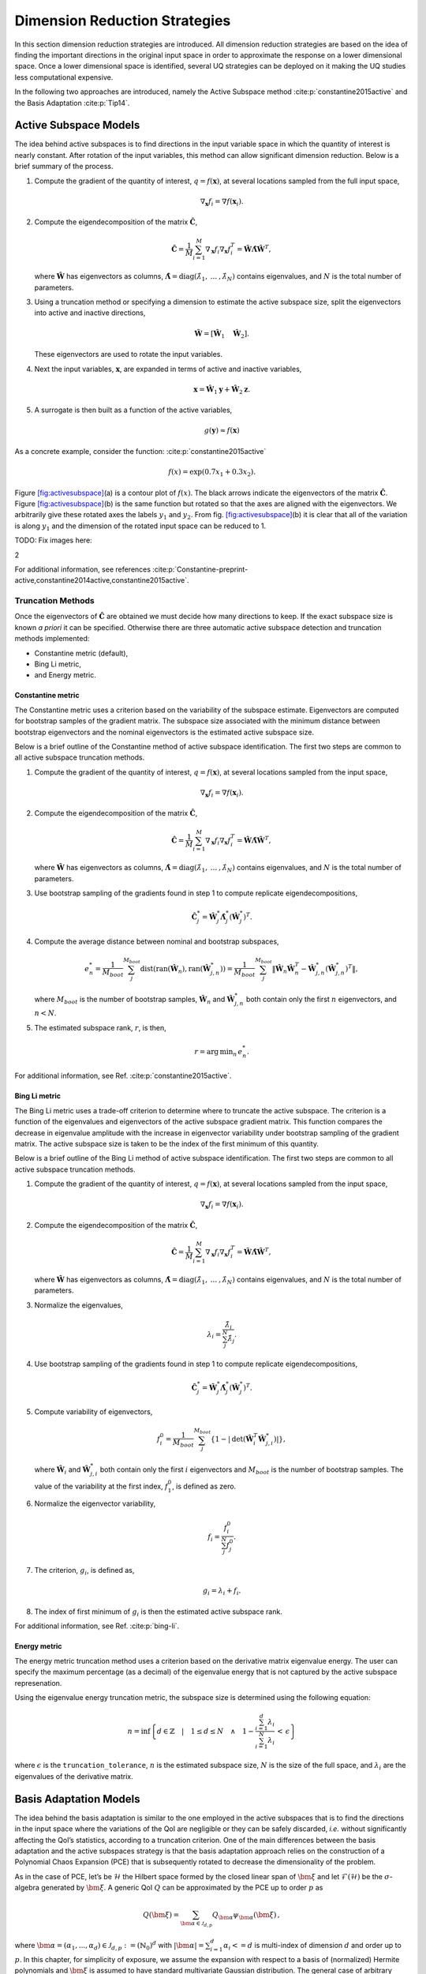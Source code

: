 .. _`Chap:DimRed`:

Dimension Reduction Strategies
==============================

In this section dimension reduction strategies are introduced. All
dimension reduction strategies are based on the idea of finding the
important directions in the original input space in order to approximate
the response on a lower dimensional space. Once a lower dimensional
space is identified, several UQ strategies can be deployed on it making
the UQ studies less computational expensive.

In the following two approaches are introduced, namely the Active
Subspace method :cite:p:`constantine2015active` and the Basis
Adaptation :cite:p:`Tip14`.

.. _`Chap:ActSub`:

Active Subspace Models
----------------------

The idea behind active subspaces is to find directions in the input
variable space in which the quantity of interest is nearly constant.
After rotation of the input variables, this method can allow significant
dimension reduction. Below is a brief summary of the process.

#. Compute the gradient of the quantity of interest,
   :math:`q = f(\mathbf{x})`, at several locations sampled from the full
   input space,

   .. math:: \nabla_{\mathbf{x}} f_i = \nabla f(\mathbf{x}_i).

#. Compute the eigendecomposition of the matrix
   :math:`\hat{\mathbf{C}}`,

   .. math:: \hat{\mathbf{C}} = \frac{1}{M}\sum_{i=1}^{M}\nabla_{\mathbf{x}} f_i\nabla_{\mathbf{x}} f_i^T = \hat{\mathbf{W}}\hat{\mathbf{\Lambda}}\hat{\mathbf{W}}^T,

   where :math:`\hat{\mathbf{W}}` has eigenvectors as columns,
   :math:`\hat{\mathbf{\Lambda}} = \text{diag}(\hat{\lambda}_1,\:\ldots\:,\hat{\lambda}_N)`
   contains eigenvalues, and :math:`N` is the total number of
   parameters.

#. Using a truncation method or specifying a dimension to estimate the
   active subspace size, split the eigenvectors into active and inactive
   directions,

   .. math:: \hat{\mathbf{W}} = \left[\hat{\mathbf{W}}_1\quad\hat{\mathbf{W}}_2\right].

   These eigenvectors are used to rotate the input variables.

#. Next the input variables, :math:`\mathbf{x}`, are expanded in terms
   of active and inactive variables,

   .. math:: \mathbf{x} = \hat{\mathbf{W}}_1\mathbf{y} + \hat{\mathbf{W}}_2\mathbf{z}.

#. A surrogate is then built as a function of the active variables,

   .. math:: g(\mathbf{y}) \approx f(\mathbf{x})

As a concrete example, consider the
function: :cite:p:`constantine2015active`

.. math:: f(x) = \exp\left(0.7x_1 + 0.3x_2\right).

Figure `[fig:activesubspace] <#fig:activesubspace>`__\ (a) is a contour
plot of :math:`f(x)`. The black arrows indicate the eigenvectors of the
matrix :math:`\hat{\mathbf{C}}`. Figure
`[fig:activesubspace] <#fig:activesubspace>`__\ (b) is the same function
but rotated so that the axes are aligned with the eigenvectors. We
arbitrarily give these rotated axes the labels :math:`y_1` and
:math:`y_2`. From
fig. `[fig:activesubspace] <#fig:activesubspace>`__\ (b) it is clear
that all of the variation is along :math:`y_1` and the dimension of the
rotated input space can be reduced to 1.

TODO: Fix images here:

.. container:: subfigmatrix

   2

For additional information, see
references :cite:p:`Constantine-preprint-active,constantine2014active,constantine2015active`.

.. _`Sec:trunc`:

Truncation Methods
~~~~~~~~~~~~~~~~~~

Once the eigenvectors of :math:`\hat{\mathbf{C}}` are obtained we must
decide how many directions to keep. If the exact subspace size is known
*a priori* it can be specified. Otherwise there are three automatic
active subspace detection and truncation methods implemented:

-  Constantine metric (default),

-  Bing Li metric,

-  and Energy metric.

.. _`SubSec:constantine`:

Constantine metric
^^^^^^^^^^^^^^^^^^

The Constantine metric uses a criterion based on the variability of the
subspace estimate. Eigenvectors are computed for bootstrap samples of
the gradient matrix. The subspace size associated with the minimum
distance between bootstrap eigenvectors and the nominal eigenvectors is
the estimated active subspace size.

Below is a brief outline of the Constantine method of active subspace
identification. The first two steps are common to all active subspace
truncation methods.

#. Compute the gradient of the quantity of interest,
   :math:`q = f(\mathbf{x})`, at several locations sampled from the
   input space,

   .. math:: \nabla_{\mathbf{x}} f_i = \nabla f(\mathbf{x}_i).

#. Compute the eigendecomposition of the matrix
   :math:`\hat{\mathbf{C}}`,

   .. math:: \hat{\mathbf{C}} = \frac{1}{M}\sum_{i=1}^{M}\nabla_{\mathbf{x}} f_i\nabla_{\mathbf{x}} f_i^T = \hat{\mathbf{W}}\hat{\mathbf{\Lambda}}\hat{\mathbf{W}}^T,

   where :math:`\hat{\mathbf{W}}` has eigenvectors as columns,
   :math:`\hat{\mathbf{\Lambda}} = \text{diag}(\hat{\lambda}_1,\:\ldots\:,\hat{\lambda}_N)`
   contains eigenvalues, and :math:`N` is the total number of
   parameters.

#. Use bootstrap sampling of the gradients found in step 1 to compute
   replicate eigendecompositions,

   .. math:: \hat{\mathbf{C}}_j^* = \hat{\mathbf{W}}_j^*\hat{\mathbf{\Lambda}}_j^*\left(\hat{\mathbf{W}}_j^*\right)^T.

#. Compute the average distance between nominal and bootstrap subspaces,

   .. math:: e^*_n = \frac{1}{M_{boot}}\sum_j^{M_{boot}} \text{dist}(\text{ran}(\hat{\mathbf{W}}_n), \text{ran}(\hat{\mathbf{W}}_{j,n}^*)) = \frac{1}{M_{boot}}\sum_j^{M_{boot}} \left\| \hat{\mathbf{W}}_n\hat{\mathbf{W}}_n^T - \hat{\mathbf{W}}_{j,n}^*\left(\hat{\mathbf{W}}_{j,n}^*\right)^T\right\|,

   where :math:`M_{boot}` is the number of bootstrap samples,
   :math:`\hat{\mathbf{W}}_n` and :math:`\hat{\mathbf{W}}_{j,n}^*` both
   contain only the first :math:`n` eigenvectors, and :math:`n < N`.

#. The estimated subspace rank, :math:`r`, is then,

   .. math:: r = \operatorname*{arg\,min}_n \, e^*_n.

For additional information, see
Ref. :cite:p:`constantine2015active`.

.. _`SubSec:bingli`:

Bing Li metric
^^^^^^^^^^^^^^

The Bing Li metric uses a trade-off criterion to determine where to
truncate the active subspace. The criterion is a function of the
eigenvalues and eigenvectors of the active subspace gradient matrix.
This function compares the decrease in eigenvalue amplitude with the
increase in eigenvector variability under bootstrap sampling of the
gradient matrix. The active subspace size is taken to be the index of
the first minimum of this quantity.

Below is a brief outline of the Bing Li method of active subspace
identification. The first two steps are common to all active subspace
truncation methods.

#. Compute the gradient of the quantity of interest,
   :math:`q = f(\mathbf{x})`, at several locations sampled from the
   input space,

   .. math:: \nabla_{\mathbf{x}} f_i = \nabla f(\mathbf{x}_i).

#. Compute the eigendecomposition of the matrix
   :math:`\hat{\mathbf{C}}`,

   .. math:: \hat{\mathbf{C}} = \frac{1}{M}\sum_{i=1}^{M}\nabla_{\mathbf{x}} f_i\nabla_{\mathbf{x}} f_i^T = \hat{\mathbf{W}}\hat{\mathbf{\Lambda}}\hat{\mathbf{W}}^T,

   where :math:`\hat{\mathbf{W}}` has eigenvectors as columns,
   :math:`\hat{\mathbf{\Lambda}} = \text{diag}(\hat{\lambda}_1,\:\ldots\:,\hat{\lambda}_N)`
   contains eigenvalues, and :math:`N` is the total number of
   parameters.

#. Normalize the eigenvalues,

   .. math:: \lambda_i = \frac{\hat{\lambda}_i}{\sum_j^N \hat{\lambda}_j}.

#. Use bootstrap sampling of the gradients found in step 1 to compute
   replicate eigendecompositions,

   .. math:: \hat{\mathbf{C}}_j^* = \hat{\mathbf{W}}_j^*\hat{\mathbf{\Lambda}}_j^*\left(\hat{\mathbf{W}}_j^*\right)^T.

#. Compute variability of eigenvectors,

   .. math:: f_i^0 = \frac{1}{M_{boot}}\sum_j^{M_{boot}}\left\lbrace 1 - \left\vert\text{det}\left(\hat{\mathbf{W}}_i^T\hat{\mathbf{W}}_{j,i}^*\right)\right\vert\right\rbrace ,

   where :math:`\hat{\mathbf{W}}_i` and :math:`\hat{\mathbf{W}}_{j,i}^*`
   both contain only the first :math:`i` eigenvectors and
   :math:`M_{boot}` is the number of bootstrap samples. The value of the
   variability at the first index, :math:`f_1^0`, is defined as zero.

#. Normalize the eigenvector variability,

   .. math:: f_i = \frac{f_i^0}{\sum_j^N f_j^0}.

#. The criterion, :math:`g_i`, is defined as,

   .. math:: g_i = \lambda_i + f_i.

#. The index of first minimum of :math:`g_i` is then the estimated
   active subspace rank.

For additional information, see Ref. :cite:p:`bing-li`.

.. _`SubSec:energy`:

Energy metric
^^^^^^^^^^^^^

The energy metric truncation method uses a criterion based on the
derivative matrix eigenvalue energy. The user can specify the maximum
percentage (as a decimal) of the eigenvalue energy that is not captured
by the active subspace represenation.

Using the eigenvalue energy truncation metric, the subspace size is
determined using the following equation:

.. math:: n = \inf \left\lbrace d \in \mathbb{Z} \quad\middle|\quad 1 \le d \le N \quad \wedge\quad 1 - \frac{\sum_{i = 1}^{d} \lambda_i}{\sum_{i = 1}^{N} \lambda_i} \,<\, \epsilon \right\rbrace

where :math:`\epsilon` is the ``truncation_tolerance``, :math:`n` is the
estimated subspace size, :math:`N` is the size of the full space, and
:math:`\lambda_i` are the eigenvalues of the derivative matrix.

.. _`Chap:BasAdapt`:

Basis Adaptation Models
-----------------------

The idea behind the basis adaptation is similar to the one employed in
the active subspaces that is to find the directions in the input space
where the variations of the QoI are negligible or they can be safely
discarded, *i.e.* without significantly affecting the QoI’s statistics,
according to a truncation criterion. One of the main differences between
the basis adaptation and the active subspaces strategy is that the basis
adaptation approach relies on the construction of a Polynomial Chaos
Expansion (PCE) that is subsequently rotated to decrease the
dimensionality of the problem.

As in the case of PCE, let’s be :math:`\mathcal{H}` the Hilbert space
formed by the closed linear span of :math:`\bm{\xi}` and let
:math:`\mathcal{F}(\mathcal{H})` be the :math:`\sigma`-algebra generated
by :math:`\bm{\xi}`. A generic QoI :math:`Q` can be approximated by the
PCE up to order :math:`p` as

.. math:: Q(\bm \xi) = \sum_{\bm{\alpha}\in\mathcal{J}_{d,p}}Q_{\bm{\alpha}}\psi_{\bm \alpha}(\bm \xi)\,,

where
:math:`\bm{\alpha} = (\alpha_1,...,\alpha_d) \in \mathcal{J}_{d,p}:=(\mathbb{N}_0)^d`
with :math:`|\bm{\alpha}| = \sum_{i=1}^{d} \alpha_i<= d` is multi-index
of dimension :math:`d` and order up to :math:`p`. In this chapter, for
simplicity of exposure, we assume the expansion with respect to a basis
of (normalized) Hermite polynomials and :math:`\bm\xi` is assumed to
have standard multivariate Gaussian distribution. The general case of
arbitrary distribution can be handled, at least from a theoretical
standpoint, by resorting to input parameter transformations as the
inverse of cumulative distribution function or other more sophisticated
transformations like the Rosenblatt transformation. The
:math:`P={n+p\choose p}` PCE coefficients can be computed by projecting
:math:`Q` to the space spanned by
:math:`\{\psi_{\bm \alpha}, \bm{\alpha} \in \mathcal{J}_{d,p} \}` (or
other methods like Monte Carlo and regression) as

.. math:: Q_{\bm{\alpha}} = \frac{\langle Q, \psi_{\bm \alpha} \rangle}{\langle \psi_{\bm \alpha}^2 \rangle} =\langle Q, \psi_{\bm \alpha} \rangle,  \quad \bm{\alpha} \in \mathcal{J}_{d,p}\,.

The basis adaptation method tries to rotate the input Gaussian variables
by an isometry such that the QoI can be well approximated by PCE of the
first several dimensions of the new orthogonal basis. Let :math:`\bm A`
be an isometry on :math:`\mathbb{R}^{d\times d}` such that
:math:`\bm{AA^T}=\bm I`, and :math:`\bm \eta` be defined as

.. math:: \bm \eta = \bm{A\xi}, \qquad \bm \eta = \begin{Bmatrix} \bm{\eta}_r\\ \bm{\eta }_{\neg r}\end{Bmatrix} \,,

It follows that :math:`\bm{\eta}` also has multivariate Gaussian
distribution. Then the expansion :math:`{Q}^{\bm A}` in terms of
:math:`\bm{\eta}` can be obtained as

.. math:: {Q}^{\bm A}(\bm{\eta}) = \sum_{\bm{\beta}\in\mathcal{J}_{d,p}}Q_{\bm{\beta}}^{\bm A}\psi_{\bm \beta}(\bm \eta) \,.

Since :math:`\{{\psi_{ \bm{\alpha}}(\bm{\xi})}\}` and
:math:`\{{\psi_{ \bm{\beta}}(\bm{\eta})}\}` span the same space,
:math:`{Q}^{\bm{A}}(\bm{\eta}(\bm{\xi})) \triangleq {Q}(\bm{\xi})`, and
thus

.. math::

   \label{eq14}
   Q_{\bm{\alpha}} = \sum_{\bm{\beta}\in\mathcal{J}_{d,p}}Q_{\bm{\beta}}^{\bm A}\langle\psi_{\bm \beta}^{\bm A},\psi_{\bm \alpha}\rangle, \ \bm{\alpha}\in \mathcal{J}_{d,p}\,.

This latter equation provides foundation to transform PCE from the
original space spanned by :math:`\bm{\xi}` to the new space spanned by
:math:`\bm{\eta}`. In the classical Gaussian adaptation, also called
linear adaptation, the rotation matrix :math:`\bm A` is constructed such
that

.. math::

   \label{eq15}
   \eta_1 = \sum_{\bm{\alpha}\in\mathcal{J}_{d,1}} Q_{\bm{\alpha}}\psi_{\bm \alpha}(\bm{\xi}) = \sum_{i=1}^{d}Q_{\bm e_i} \xi_i

where :math:`\bm e_i` is :math:`d`-dimensional multi-index with 1 at
:math:`i`-th location and zeros elsewhere, *i.e.* the first order PCE
coefficients in the original space are placed in the first row of the
initial construction of :math:`\bm{A}`. The benefit of this approach is
that the complete Gaussian components of :math:`Q` are contained in the
variable :math:`\eta_1`. Note that the first order PC coefficients also
represent the sensitivities of the input parameters because the
derivative of the first order PCE expansion with respect to each
variable is always equal to its coefficient. Once the first the row of
:math:`\bm{A}` is defined, the first order PC coefficient with largest
absolute value are placed on each subsequent row of :math:`\bm{A}` in
the same columns as they appear in the first row of :math:`\bm{A}`. All
other elements are equal to zero. For instance, if we consider the
following PCE expansion

.. math:: Q(\bm{\xi}) = \beta_0 + 2 \xi_1 + 5 \xi_2 + 1 \xi_3,

the corresponding :math:`\bm{A}` would be

.. math::

   \begin{bmatrix}
   2.0 & 5.0 & 1.0 \\
   0.0 & 5.0 & 0.0 \\
   2.0 & 0.0 & 0.0
   \end{bmatrix}.

The procedure described above reflects the relative
importance/sensitivities with respect to the original input parameters.
A Gram-Schmidt procedure is then applied to make :math:`\bm{A}` an
isometry. The transformed variables has descending importance in the
probabilistic space which is the foundation that we could achieve
accurate representation of QoI by only the first several dimensions.

Suppose the dimension after reduction is :math:`r<d`, we can project
:math:`Q` to the space spanned by Hermite polynomials
:math:`\{ \psi_{ \bm{\beta} }^{ \bm{A}_r }, \bm\beta \in \mathcal{J}_{r,p}\}`,

.. math::

   \label{eq10}
   {Q}^{\bm{A}_r}(\bm{\eta}_r)
   = {Q}^{\bm{A}}\left(\begin{Bmatrix} \bm{\eta}_r \\ \bm{0} \end{Bmatrix}\right)
   = \sum_{\bm{\beta}\in\mathcal{J}_{r,p}} Q_{\bm{\beta}}^{\bm{A}_r} \psi_{\bm{\beta}}(\bm{\eta}_r)

where :math:`\mathcal{J}_{r,p}\subset\mathcal{J}_{d,p}` is the set of
multi-indices that only have non-zero entries regarding
:math:`\bm{\eta}_r`; :math:`\bm{A}_r` are the first :math:`r` rows of
the rotation matrix :math:`\bm{A}`; and the superscript :math:`\bm{A}_r`
stresses that the expansion is in terms of :math:`\bm{\eta}_r`. PC
coefficients of the above expansion are obtained by projecting :math:`Q`
to the space spanned by
:math:`\{\psi_{\bm{\beta}}^{\bm{A}_r}, \bm\beta \in \mathcal{J}_{r,p}\}`

.. math::

   \label{eq11}
   Q_{\bm{\beta}}^{\bm{A}_r} = \langle Q, \psi_{ \bm{\beta}}^{\bm{A}_r} \rangle\,.

The PC coefficient in :math:`\eta` space can be transformed to
:math:`\xi` space by eq. (`[eq14] <#eq14>`__) as

.. math:: \tilde{Q}_{\bm{\alpha}} = \sum_{\bm{\beta}\in\mathcal{J}_{r,p}} Q_{\bm{\beta}}^{\bm{A}_r} \langle \psi_{\bm{\beta}}^{\bm{A}_r}, \psi_{\bm \alpha} \rangle\,.

If we define the vectors of the PCE coefficients
:math:`\tilde{\bm{Q}}_{coeff} := \{\tilde{Q}_{\bm{\alpha}},\, \bm{\alpha}\in\mathcal{J}_{d,p}\}`
and
:math:`\bm{Q}_{coeff} := \{Q_{\bm{\alpha}},\, \bm{\alpha}\in\mathcal{J}_{d,p}\}`,
the relative 2-norm error of PCE in :math:`\xi` space can be measured by

.. math::

   \label{eq19}
   \bm{\epsilon}_D = \frac{\left\| \bm{Q}_{coeff} - \tilde{\bm{Q}}_{coeff} \right\|_2} {\left\| \bm{Q}_{coeff} \right\|_2} \,.

Note that although (`[eq19] <#eq19>`__) provides a way to compare the
:math:`r`-d adaptation with the full dimensional PCE, in practical, it
is more convenient to compare two adaptations with successive
dimensions, say, :math:`r`-d and :math:`(r+1)`-d, to check the
convergence. The accuracy of basis adaptation increases with increase of
:math:`r` and will recover full dimensional expansion with :math:`r=d`.

In order to obtain a truncation of the rotation matrix, which is both
efficient and based entirely on the pilot samples, the current Dakota
implementation relies on the sample average of the weighted 2-norm of
the difference between the physical coordinates of the pilot samples,
:math:`\xi^{(i)}`, and their approximation after the mapping through the
reduced rotation matrix,
:math:`\tilde{\xi}^{(i)} = \bm{A}_r^{\mathrm{T}} \bm{\eta}_r^{(i)} = \bm{A}_r^{\mathrm{T}} \bm{A}_r \xi^{(i)}`:

.. math:: \varpi = \frac{1}{N_p} \sum_{i=1}^{N_p} \parallel \bm{w} \odot \tilde{\bm{\xi}}^{(i)} - \bm{w} \odot {\bm{\xi}}^{(i)} \parallel_2.

The weights :math:`\bm{w}` in this metrics are the :math:`d` first order
coefficients, obtained after the pilot samples in the original space.
Subsequent approximations for :math:`\tilde{\xi}^{(i)}` are considered
for :math:`r=1,\dots,d` and the final truncation dimension is determined
when the convergence criterion, specified by the user for this metric,
is reached.

